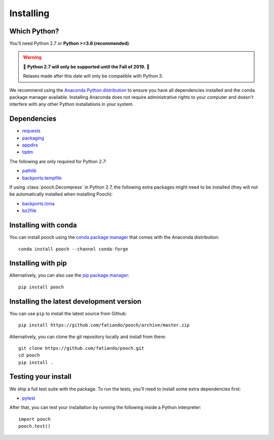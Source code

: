 .. _install:

Installing
==========

Which Python?
-------------

You'll need Python 2.7 or **Python >=3.6 (recommended)**.

.. warning::

   🚨 **Python 2.7 will only be supported until the Fall of 2019.** 🚨

   Relases made after this date will only be compatible with Python 3.

We recommend using the
`Anaconda Python distribution <https://www.anaconda.com/download>`__
to ensure you have all dependencies installed and the ``conda`` package manager
available.
Installing Anaconda does not require administrative rights to your computer and
doesn't interfere with any other Python installations in your system.


Dependencies
------------

* `requests <http://docs.python-requests.org/>`__
* `packaging <https://github.com/pypa/packaging>`__
* `appdirs <https://github.com/ActiveState/appdirs>`__
* `tqdm <https://github.com/tqdm/tqdm>`__

The following are only required for Python 2.7:

* `pathlib <https://pypi.org/project/pathlib/>`__
* `backports.tempfile <https://pypi.org/project/backports.tempfile/>`__

If using :class:`pooch.Decompress` in Python 2.7, the following extra packages might
need to be installed (they will not be automatically installed when installing Pooch):

* `backports.lzma <https://pypi.org/project/backports.lzma/>`__
* `bz2file <https://pypi.org/project/bz2file/>`__


Installing with conda
---------------------

You can install pooch using the `conda package manager <https://conda.io/>`__ that
comes with the Anaconda distribution::

    conda install pooch --channel conda-forge


Installing with pip
-------------------

Alternatively, you can also use the `pip package manager
<https://pypi.org/project/pip/>`__::

    pip install pooch


Installing the latest development version
-----------------------------------------

You can use ``pip`` to install the latest source from Github::

    pip install https://github.com/fatiando/pooch/archive/master.zip

Alternatively, you can clone the git repository locally and install from there::

    git clone https://github.com/fatiando/pooch.git
    cd pooch
    pip install .


Testing your install
--------------------

We ship a full test suite with the package.
To run the tests, you'll need to install some extra dependencies first:

* `pytest <https://docs.pytest.org/>`__

After that, you can test your installation by running the following inside a Python
interpreter::

    import pooch
    pooch.test()
